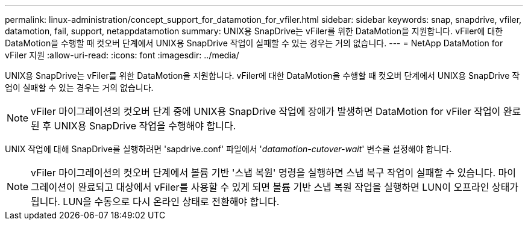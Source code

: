 ---
permalink: linux-administration/concept_support_for_datamotion_for_vfiler.html 
sidebar: sidebar 
keywords: snap, snapdrive, vfiler, datamotion, fail, support, netappdatamotion 
summary: UNIX용 SnapDrive는 vFiler를 위한 DataMotion을 지원합니다. vFiler에 대한 DataMotion을 수행할 때 컷오버 단계에서 UNIX용 SnapDrive 작업이 실패할 수 있는 경우는 거의 없습니다. 
---
= NetApp DataMotion for vFiler 지원
:allow-uri-read: 
:icons: font
:imagesdir: ../media/


[role="lead"]
UNIX용 SnapDrive는 vFiler를 위한 DataMotion을 지원합니다. vFiler에 대한 DataMotion을 수행할 때 컷오버 단계에서 UNIX용 SnapDrive 작업이 실패할 수 있는 경우는 거의 없습니다.


NOTE: vFiler 마이그레이션의 컷오버 단계 중에 UNIX용 SnapDrive 작업에 장애가 발생하면 DataMotion for vFiler 작업이 완료된 후 UNIX용 SnapDrive 작업을 수행해야 합니다.

UNIX 작업에 대해 SnapDrive를 실행하려면 'sapdrive.conf' 파일에서 '_datamotion-cutover-wait_' 변수를 설정해야 합니다.


NOTE: vFiler 마이그레이션의 컷오버 단계에서 볼륨 기반 '스냅 복원' 명령을 실행하면 스냅 복구 작업이 실패할 수 있습니다. 마이그레이션이 완료되고 대상에서 vFiler를 사용할 수 있게 되면 볼륨 기반 스냅 복원 작업을 실행하면 LUN이 오프라인 상태가 됩니다. LUN을 수동으로 다시 온라인 상태로 전환해야 합니다.
